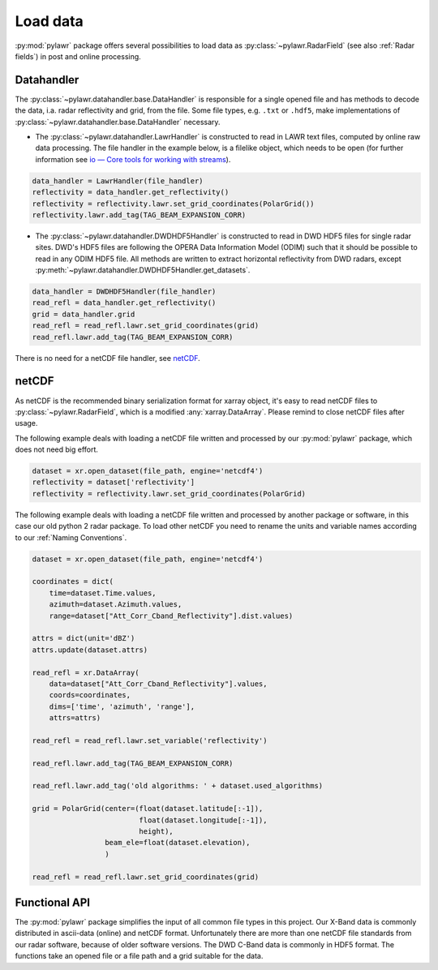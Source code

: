 Load data
=========

:py:mod:`pylawr` package offers several possibilities to load data as
:py:class:`~pylawr.RadarField` (see also :ref:`Radar fields`) in post and online
processing.

Datahandler
-----------
The :py:class:`~pylawr.datahandler.base.DataHandler` is responsible for a single opened
file and has methods to decode the data, i.a. radar reflectivity and grid, from
the file. Some file types, e.g. ``.txt`` or ``.hdf5``, make implementations of
:py:class:`~pylawr.datahandler.base.DataHandler` necessary.

* The :py:class:`~pylawr.datahandler.LawrHandler` is constructed to read in LAWR text
  files, computed by online raw data processing. The file handler in the
  example below, is a filelike object, which needs to be open
  (for further information see `io — Core tools for working with streams
  <https://docs.python.org/3/library/io.html>`_).

.. code-block:: python

    data_handler = LawrHandler(file_handler)
    reflectivity = data_handler.get_reflectivity()
    reflectivity = reflectivity.lawr.set_grid_coordinates(PolarGrid())
    reflectivity.lawr.add_tag(TAG_BEAM_EXPANSION_CORR)

* The :py:class:`~pylawr.datahandler.DWDHDF5Handler` is constructed to read in DWD HDF5
  files for single radar sites. DWD's HDF5 files are following the OPERA Data
  Information Model (ODIM) such that it should be possible to read in any ODIM
  HDF5 file. All methods are written to extract horizontal reflectivity from
  DWD radars, except
  :py:meth:`~pylawr.datahandler.DWDHDF5Handler.get_datasets`.

.. code-block:: python

    data_handler = DWDHDF5Handler(file_handler)
    read_refl = data_handler.get_reflectivity()
    grid = data_handler.grid
    read_refl = read_refl.lawr.set_grid_coordinates(grid)
    read_refl.lawr.add_tag(TAG_BEAM_EXPANSION_CORR)

There is no need for a netCDF file handler, see `netCDF`_.

.. autosummary::
    pylawr.datahandler.base.DataHandler
    pylawr.datahandler.DWDHDF5Handler
    pylawr.datahandler.LawrHandler

netCDF
------
As netCDF is the recommended binary serialization format for xarray object,
it's easy to read netCDF files to :py:class:`~pylawr.RadarField`, which is a
modified :any:`xarray.DataArray`. Please remind to close netCDF files after
usage.

The following example deals with loading a netCDF file written and processed by
our :py:mod:`pylawr` package, which does not need big effort.

.. code-block:: python

    dataset = xr.open_dataset(file_path, engine='netcdf4')
    reflectivity = dataset['reflectivity']
    reflectivity = reflectivity.lawr.set_grid_coordinates(PolarGrid)

The following example deals with loading a netCDF file written and processed by
another package or software, in this case our old python 2 radar package. To
load other netCDF you need to rename the units and variable names according to
our :ref:`Naming Conventions`.

.. code-block:: python

    dataset = xr.open_dataset(file_path, engine='netcdf4')

    coordinates = dict(
        time=dataset.Time.values,
        azimuth=dataset.Azimuth.values,
        range=dataset["Att_Corr_Cband_Reflectivity"].dist.values)

    attrs = dict(unit='dBZ')
    attrs.update(dataset.attrs)

    read_refl = xr.DataArray(
        data=dataset["Att_Corr_Cband_Reflectivity"].values,
        coords=coordinates,
        dims=['time', 'azimuth', 'range'],
        attrs=attrs)

    read_refl = read_refl.lawr.set_variable('reflectivity')

    read_refl.lawr.add_tag(TAG_BEAM_EXPANSION_CORR)

    read_refl.lawr.add_tag('old algorithms: ' + dataset.used_algorithms)

    grid = PolarGrid(center=(float(dataset.latitude[:-1]),
                             float(dataset.longitude[:-1]),
                             height),
                     beam_ele=float(dataset.elevation),
                     )

    read_refl = read_refl.lawr.set_grid_coordinates(grid)


Functional API
--------------

The :py:mod:`pylawr` package simplifies the input of all common file types in
this project. Our X-Band data is commonly distributed in ascii-data
(online) and netCDF format. Unfortunately there are more than one netCDF file
standards from our radar software, because of older software versions.
The DWD C-Band data is commonly in HDF5 format.
The functions take an opened file or a file path and a grid suitable for the
data.

.. autosummary::
    pylawr.functions.input.read_lawr_ascii
    pylawr.functions.input.read_lawr_nc_level0
    pylawr.functions.input.read_lawr_nc_old
    pylawr.functions.input.read_lawr_nc_new
    pylawr.functions.input.read_dwd_hdf5